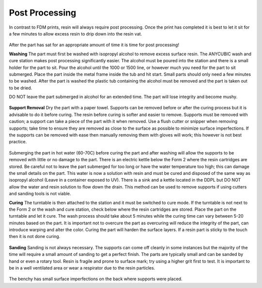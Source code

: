 Post Processing
===============

In contrast to FDM prints, resin will always require post processing. Once the print has completed it is best to let it 
sit for a few minutes to allow excess resin to drip down into the resin vat. 

.. figure:: ../_static/images/RESIN15.jpg
    :figwidth: 500px
    :target: ../_static/images/RESIN15.jpg

.. figure:: ../_static/images/RESIN15.1.jpg
    :figwidth: 500px
    :target: ../_static/images/RESIN15.1.jpg

After the part has sat for an appropriate amount of time it is time for post processing!


**Washing** 
The part must first be washed with isopropyl alcohol to remove excess surface resin. The ANYCUBIC wash and cure station 
makes post processing significantly easier. The alcohol must be poured into the station and there is a small holder 
for the part to sit. Pour the alcohol until the 1000 or 1500 line, or however much you need for the part to sit submerged. 
Place the part inside the metal frame inside the tub and hit start. Small parts should only need a few minutes to be washed. 
After the part is washed the plastic tub containing the alcohol must be removed and the part is taken out to be dried. 

DO NOT leave the part submerged in alcohol for an extended time. The part will lose integrity and become mushy. 

.. figure:: ../_static/images/RESIN16.jpg
    :figwidth: 500px
    :target: ../_static/images/RESIN16.jpg

.. figure:: ../_static/images/RESIN16.1.jpg
    :figwidth: 500px
    :target: ../_static/images/RESIN16.1.jpg

.. figure:: ../_static/images/RESIN17.jpg
    :figwidth: 500px
    :target: ../_static/images/RESIN17.jpg

.. figure:: ../_static/images/RESIN17.1.jpg
    :figwidth: 500px
    :target: ../_static/images/RESIN17.1.jpg


**Support Removal** 
Dry the part with a paper towel. Supports can be removed before or after the curing process but it is advisable to do it before curing. 
The resin before curing is softer and easier to remove. Supports must be removed with caution; a support can take a piece of the 
part with it when removed. Use a flush cutter or snipper when removing supports; take time to ensure they are removed as close 
to the surface as possible to minimize surface imperfections. If the supports can be removed with ease then manually 
removing them with gloves will work; this however is not best practice. 

.. figure:: ../_static/images/RESIN18.jpg
    :figwidth: 500px
    :target: ../_static/images/RESIN18.jpg

.. figure:: ../_static/images/RESIN18.1.jpg
    :figwidth: 500px
    :target: ../_static/images/RESIN18.1.jpg

Submerging the part in hot water (60-70C) before curing the part and after washing will allow the supports to be removed
with little or no damage to the part. There is an electric kettle below the Form 2 where the resin cartridges are stored. 
Be careful not to leave the part submerged for too long or have the water temperature too high; 
this can damage the small details on the part. This water is now a solution with resin and must be cured and disposed of 
the same way as isopropyl alcohol (Leave in a container exposed to UV). There is a sink and a kettle located in the DDPL 
but DO NOT allow the water and resin solution to flow down the drain.  This method can be used to remove supports if 
using cutters and sanding tools is not viable.


**Curing**
The turntable is then attached to the station and it must be switched to cure mode. If the turntable is not next to the 
Form 2 or  the wash and cure station, check below where the resin cartridges are stored. Place the part on the 
turntable and let it cure. The wash process should take about 5 minutes while the curing time can vary between 5-20 minutes 
based on the part. It is important not to overcure the part as overcuring will reduce the integrity of the part, 
can introduce warping and alter the color. Curing the part will harden the surface layers. If a resin part is sticky to 
the touch then it is not done curing.  

.. figure:: ../_static/images/RESIN19.jpg
    :figwidth: 500px
    :target: ../_static/images/RESIN19.jpg

.. figure:: ../_static/images/RESIN19.1.jpg
    :figwidth: 500px
    :target: ../_static/images/RESIN19.1.jpg


**Sanding**
Sanding is not always necessary. The supports can come off cleanly in some instances but the majority of the time will 
require a small amount of sanding to get a perfect finish. The parts are typically small and can be sanded by hand or even a rotary tool. 
Resin is fragile and prone to surface mark; try using a higher grit first to test. It is important to be in a well ventilated area 
or wear a respirator due to the resin particles. 

.. figure:: ../_static/images/RESIN20.jpg
    :figwidth: 500px
    :target: ../_static/images/RESIN20.jpg


The benchy has small surface imperfections on the back where supports were placed.
